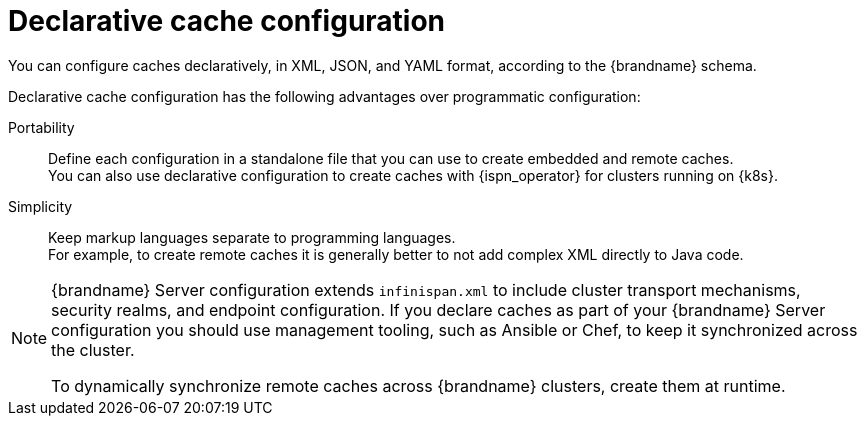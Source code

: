 [id='declarative-cache-configuration_{context}']
= Declarative cache configuration

You can configure caches declaratively, in XML, JSON, and YAML format, according to the {brandname} schema.

Declarative cache configuration has the following advantages over programmatic configuration:

Portability:: Define each configuration in a standalone file that you can use to create embedded and remote caches. +
You can also use declarative configuration to create caches with {ispn_operator} for clusters running on {k8s}.
Simplicity:: Keep markup languages separate to programming languages. +
For example, to create remote caches it is generally better to not add complex XML directly to Java code.

[NOTE]
====
{brandname} Server configuration extends `infinispan.xml` to include cluster transport mechanisms, security realms, and endpoint configuration.
If you declare caches as part of your {brandname} Server configuration you should use management tooling, such as Ansible or Chef, to keep it synchronized across the cluster.

To dynamically synchronize remote caches across {brandname} clusters, create them at runtime.
====
